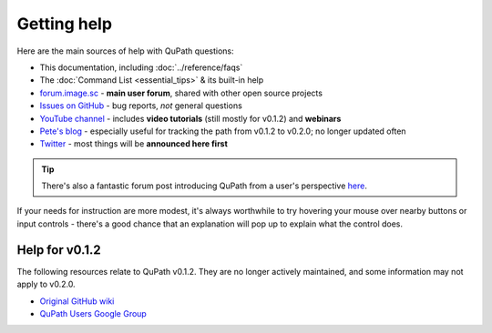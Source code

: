 ************
Getting help
************

Here are the main sources of help with QuPath questions:

* This documentation, including :doc:`../reference/faqs`

* The :doc:`Command List <essential_tips>` & its built-in help

* `forum.image.sc <https://forum.image.sc/tags/qupath>`_ - **main user forum**, shared with other open source projects

* `Issues on GitHub <https://github.com/qupath/qupath/issues>`_ - bug reports, *not* general questions

* `YouTube channel <http://youtube.com/c/qupath>`_ - includes **video tutorials** (still mostly for v0.1.2) and **webinars**

* `Pete's blog <https://petebankhead.github.io/>`_ - especially useful for tracking the path from v0.1.2 to v0.2.0; no longer updated often

* `Twitter <https://twitter.com/QuPath>`_ - most things will be **announced here first**

.. tip::
  There's also a fantastic forum post introducing QuPath from a user's perspective `here <https://forum.image.sc/t/qupath-intro-choose-your-own-analysis-adventure/27906>`_.

If your needs for instruction are more modest, it's always worthwhile to try hovering your mouse over nearby buttons or input controls - there's a good chance that an explanation will pop up to explain what the control does.


Help for v0.1.2
===============

The following resources relate to QuPath v0.1.2.
They are no longer actively maintained, and some information may not apply to v0.2.0.

* `Original GitHub wiki <https://github.com/qupath/qupath/wiki>`_
* `QuPath Users Google Group <https://groups.google.com/d/forum/qupath-users>`_
